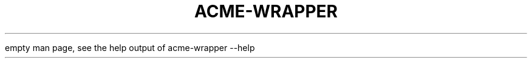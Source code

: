 .TH ACME-WRAPPER 1 2016-12-28 1.0 "automatic acme-tiny wrapper"

empty man page, see the help output of acme-wrapper --help

